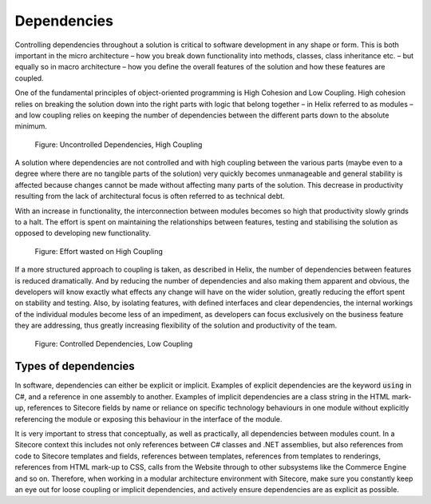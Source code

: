Dependencies
~~~~~~~~~~~~

Controlling dependencies throughout a solution is critical to software
development in any shape or form. This is both important in the micro
architecture – how you break down functionality into methods, classes,
class inheritance etc. – but equally so in macro architecture – how you
define the overall features of the solution and how these features are
coupled.

One of the fundamental principles of object-oriented programming is High
Cohesion and Low Coupling. High cohesion relies on breaking the solution
down into the right parts with logic that belong together – in Helix
referred to as modules – and low coupling relies on keeping the number
of dependencies between the different parts down to the absolute
minimum.

.. figure:: _static/image4.png

    Figure: Uncontrolled Dependencies, High Coupling

A solution where dependencies are not controlled and with high coupling
between the various parts (maybe even to a degree where there are no
tangible parts of the solution) very quickly becomes unmanageable and
general stability is affected because changes cannot be made without
affecting many parts of the solution. This decrease in productivity
resulting from the lack of architectural focus is often referred to as
technical debt.

With an increase in functionality, the interconnection between modules
becomes so high that productivity slowly grinds to a halt. The effort is
spent on maintaining the relationships between features, testing and
stabilising the solution as opposed to developing new functionality.

.. figure:: _static/image5.png

    Figure: Effort wasted on High Coupling

If a more structured approach to coupling is taken, as described in
Helix, the number of dependencies between features is reduced
dramatically. And by reducing the number of dependencies and also making
them apparent and obvious, the developers will know exactly what effects
any change will have on the wider solution, greatly reducing the effort
spent on stability and testing. Also, by isolating features, with
defined interfaces and clear dependencies, the internal workings of the
individual modules become less of an impediment, as developers can focus
exclusively on the business feature they are addressing, thus greatly
increasing flexibility of the solution and productivity of the team.

.. figure:: _static/image6.png

    Figure: Controlled Dependencies, Low Coupling

Types of dependencies
^^^^^^^^^^^^^^^^^^^^^

In software, dependencies can either be explicit or implicit. Examples
of explicit dependencies are the keyword :code:`using` in C#, and a reference in
one assembly to another. Examples of implicit dependencies are a class
string in the HTML mark-up, references to Sitecore fields by name or
reliance on specific technology behaviours in one module without
explicitly referencing the module or exposing this behaviour in the
interface of the module.

It is very important to stress that conceptually, as well as
practically, all dependencies between modules count. In a Sitecore
context this includes not only references between C# classes and .NET
assemblies, but also references from code to Sitecore templates and
fields, references between templates, references from templates to
renderings, references from HTML mark-up to CSS, calls from the Website
through to other subsystems like the Commerce Engine and so on. Therefore,
when working in a modular architecture environment with Sitecore, make
sure you constantly keep an eye out for loose coupling or implicit
dependencies, and actively ensure dependencies are as explicit as
possible.
